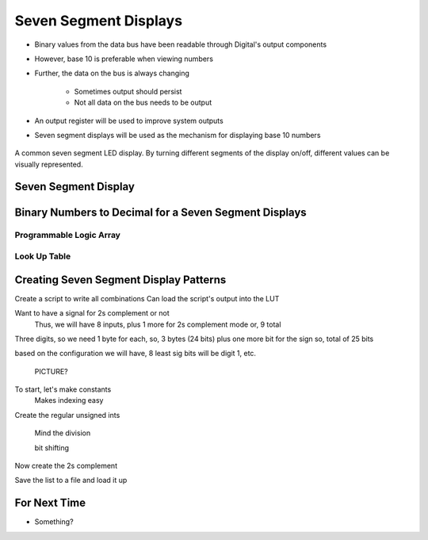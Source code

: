 **********************
Seven Segment Displays
**********************

* Binary values from the data bus have been readable through Digital's output components
* However, base 10 is preferable when viewing numbers
* Further, the data on the bus is always changing

    * Sometimes output should persist
    * Not all data on the bus needs to be output


* An output register will be used to improve system outputs
* Seven segment displays will be used as the mechanism for displaying base 10 numbers

.. figure:: real_seven_segment_display.png
    :width: 250 px
    :align: center
    :target: https://en.wikipedia.org/wiki/Seven-segment_display

    A common seven segment LED display. By turning different segments of the display on/off, different values can be
    visually represented.



Seven Segment Display
=====================



Binary Numbers to Decimal for a Seven Segment Displays
======================================================


Programmable Logic Array
------------------------


Look Up Table
-------------



Creating Seven Segment Display Patterns
=======================================

Create a script to write all combinations
Can load the script's output into the LUT

Want to have a signal for 2s complement or not
    Thus, we will have 8 inputs, plus 1 more for 2s complement mode
    or, 9 total

Three digits, so we need 1 byte for each, so, 3 bytes (24 bits)
plus one more bit for the sign
so, total of 25 bits

based on the configuration we will have, 8 least sig bits will be digit 1, etc.

    PICTURE?


To start, let's make constants
    Makes indexing easy

Create the regular unsigned ints

    Mind the division

    bit shifting




Now create the 2s complement

Save the list to a file and load it up




For Next Time
=============

* Something?